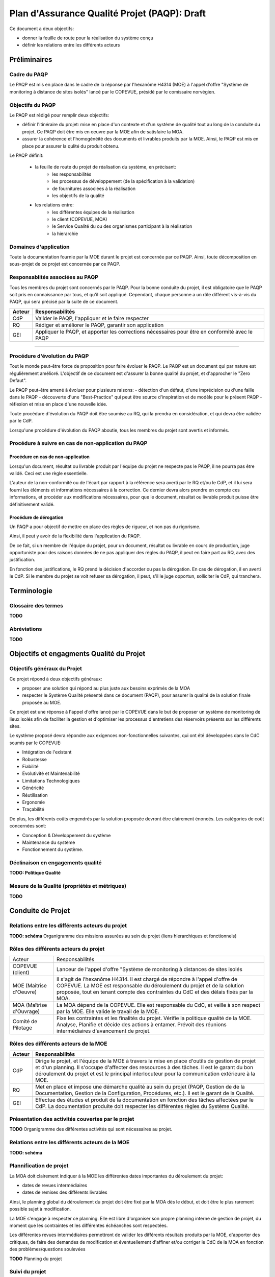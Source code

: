 ================================================
Plan d'Assurance Qualité Projet (PAQP): Draft
================================================

Ce document a deux objectifs:

- donner la feuille de route pour la réalisation du système conçu
- définir les relations entre les différents acteurs

Préliminaires
#################

Cadre du PAQP
===============

Le PAQP est mis en place dans le cadre de la réponse par l'hexanôme H4314 (MOE) à l'appel d'offre "Système de monitoring à distance de sites isolés" lancé par le COPEVUE, présidé par le comissaire norvégien.

Objectifs du PAQP
====================

Le PAQP est rédigé pour remplir deux objectifs:

- définir l'itinéraire du projet: mise en place d'un contexte et d'un système de qualité tout au long de la conduite du projet. Ce PAQP doit être mis en oeuvre par la MOE afin de satisfaire la MOA.

- assurer la cohérence et l'homogénéité des documents et livrables produits par la MOE. Ainsi, le PAQP est mis en place pour assurer la qulité du produit obtenu.

Le PAQP définit:

	- la feuille de route du projet de réalisation du système, en précisant:
		- les responsabilités
		- les processus de développement (de la spécification à la validation)
		- de fournitures associées à la réalisation
		- les objectifs de la qualité

	- les relations entre:
		- les différentes équipes de la réalisation
		- le client (COPEVUE, MOA)
		- le Service Qualité du ou des organismes participant à la réalisation
		- la hierarchie

Domaines d'application
========================

Toute la documentation fournie par la MOE durant le projet est concernée par ce PAQP. Ainsi, toute décomposition en sous-projet de ce projet est concernée par ce PAQP.

Responsablités associées au PAQP
===================================

Tous les membres du projet sont concernés par le PAQP. Pour la bonne conduite du projet, il est obligatoire que le PAQP soit pris en connaissance par tous, et qu'il soit appliqué. 
Cependant, chaque personne a un rôle différent vis-à-vis du PAQP, qui sera précisé par la suite de ce document.

===================	======================
Acteur			Responsabilités
===================	======================
CdP			Valider le PAQP, l'appliquer et le faire respecter

RQ			Rédiger et améliorer le PAQP, garantir son application

GEI			Appliquer le PAQP, et apporter les corrections nécessaires pour être en conformité avec le PAQP
===================	======================

===============================================

Procédure d'évolution du PAQP
================================

Tout le monde peut-être force de proposition pour faire évoluer le PAQP.
Le PAQP est un document qui par nature est régulièrement amélioré. L'objectif de ce document est d'assurer la bonne qualité du projet, et d'approcher le "Zero Defaut".

Le PAQP peut-être amené à évoluer pour plusieurs raisons:
- détection d'un défaut, d'une imprécision ou d'une faille dans le PAQP
- découverte d'une "Best-Practice" qui peut être source d'inspiration et de modèle pour le présent PAQP
- réflexion et mise en place d'une nouvelle idée.

Toute procédure d'évolution du PAQP doit être soumise au RQ, qui la prendra en considération, et qui devra être validée par le CdP.

Lorsqu'une procédure d'évolution du PAQP aboutie, tous les membres du projet sont avertis et informés.

Procédure à suivre en cas de non-application du PAQP
======================================================

Procédure en cas de non-application
--------------------------------------

Lorsqu'un document, résultat ou livrable produit par l'équipe du projet ne respecte pas le PAQP, il ne pourra pas être validé. Ceci est une règle essentielle.

L'auteur de la non-conformité ou de l'écart par rapport à la référence sera averti par le RQ et/ou le CdP, et il lui sera fourni les éléments et informations nécessaires à la correction.
Ce dernier devra alors prendre en compte ces informations, et procéder aux modifications nécessaires, pour que le document, résultat ou livrable produit puisse être définitivement validé. 

Procédure de dérogation
--------------------------

Un PAQP a pour objectif de mettre en place des règles de rigueur, et non pas du rigorisme.

Ainsi, il peut y avoir de la flexibilité dans l'application du PAQP.

De ce fait, si un membre de l'équipe du projet, pour un document, résultat ou livrable en cours de production, juge opportuniste pour des raisons données de ne pas appliquer des règles du PAQP, il peut en faire part au RQ, avec des justification.

En fonction des justifications, le RQ prend la décision d'accorder ou pas la dérogation. En cas de dérogation, il en averti le CdP.
Si le membre du projet se voit refuser sa dérogation, il peut, s'il le juge opportun, solliciter le CdP, qui tranchera.

Terminologie
#################

Glossaire des termes
=======================

**TODO**

Abréviations
==============

**TODO**

Objectifs et engagments Qualité du Projet
############################################

Objectifs généraux du Projet
===============================

Ce projet répond à deux objectifs généraux:

- proposer une solution qui répond au plus juste aux besoins exprimés de la MOA
- respecter le Système Qualité présenté dans ce document (PAQP), pour assurer la qualité de la solution finale proposée au MOE.

Ce projet est une réponse à l'appel d'offre lancé par le COPEVUE dans le but de proposer un système de monitoring de lieux isolés afin de faciliter la gestion et d'optimiser les processus d'entretiens des réservoirs présents sur les différents sites.

Le système proposé devra répondre aux exigences non-fonctionnelles suivantes, qui ont été développées dans le CdC soumis par le COPEVUE:

- Intégration de l'existant
- Robustesse
- Fiabilité
- Evolutivité et Maintenabilité
- Limitations Technologiques
- Généricité
- Réutilisation
- Ergonomie
- Traçabilité

De plus, les différents coûts engendrés par la solution proposée devront être clairement énoncés. Les catégories de coût concernées sont:

- Conception & Développement du système
- Maintenance du système
- Fonctionnement du système.

Déclinaison en engagements qualité
=====================================

**TODO: Politique Qualité**

Mesure de la Qualité (propriétés et métriques)
=================================================

**TODO**

Conduite de Projet
########################

Relations entre les différents acteurs du projet
====================================================

**TODO: schéma**
Organigramme des missions assurées au sein du projet (liens hierarchiques et fonctionnels)

Rôles des différents acteurs du projet
==========================================

+-------------------------------+---------------------------------------------------------------------------------------+
| Acteur			| Responsabilités									|
|				|											|
+-------------------------------+---------------------------------------------------------------------------------------+
| COPEVUE (client)         	| Lanceur de l'appel d'offre "Système de monitoring à distances de sites isolés		| 
+-------------------------------+---------------------------------------------------------------------------------------+
| MOE (Maîtrise d'Oeuvre) 	| Il s'agit de l'hexanôme H4314. Il est chargé de répondre à l'appel d'offre de		|
|				| COPEVUE. 										|
|				| La MOE est responsable du déroulement du projet et de la solution proposée, tout en	|
|				| tenant compte des contraintes du CdC et des délais fixés par la MOA.			|
+-------------------------------+---------------------------------------------------------------------------------------+
| MOA (Maîtrise d'Ouvrage) 	| La MOA dépend de la COPEVUE. Elle est responsable du CdC, et veille à son respect 	|
|				| par la MOE. Elle valide le travail de la MOE.						|
+-------------------------------+---------------------------------------------------------------------------------------+
| Comité de Pilotage       	| Fixe les contraintes et les finalités du projet. Vérifie la politique qualité de la	|
|				| MOE. Analyse, Planifie et décide des actions à entamer. Prévoit des réunions		| 
|				| intermédiaires d'avancement de projet.						|
+-------------------------------+---------------------------------------------------------------------------------------+

Rôles des différents acteurs de la MOE
===========================================

=========================	======================
Acteur				Responsabilités
=========================	======================
CdP				Dirige le projet, et l'équipe de la MOE à travers la mise en place d'outils de gestion de projet et d'un planning. Il s'occupe d'affecter des ressources à des tâches. Il est le garant du bon déroulement du projet et est le principal interlocuteur pour la	communication extérieure à la MOE.

RQ				Met en place et impose une démarche qualité au sein du projet (PAQP, Gestion de de la Documentation, Gestion de la Configuration, Procédures, etc.). Il est le garant de la Qualité.

GEI				Effectue des études et produit de la documentation en fonction des tâches affectées par le CdP. La documentation produite doit respecter les différentes règles du Système Qualité.
=========================	======================

Présentation des activités couvertes par le projet
====================================================

**TODO**
Organigramme des différentes activités qui sont nécessaires au projet.


Relations entre les différents acteurs de la MOE
=======================================================

**TODO: schéma**

Plannification de projet
==================================

La MOA doit clairement indiquer à la MOE les différentes dates importantes du déroulement du projet:

- dates de revues intermédiaires
- dates de remises des différents livrables

Ainsi, le planning global du déroulement du projet doit être fixé par la MOA dès le début, et doit être le plus rarement possible sujet à modification.

La MOE s'engage à respecter ce planning. Elle est libre d'organiser son propre planning interne de gestion de projet, du moment que les contraintes et les différentes échéanches sont respectées.

Les différentes revues intermédiaires permettront de valider les différents résultats produits par la MOE, d'apporter des critiques, de faire des demandes de modification et éventuellement d'affiner et/ou corriger le CdC de la MOA en fonction des problèmes/questions soulevées

**TODO**
Planning du projet

Suivi du projet
=====================

Suivi statique
----------------

**TODO**
Collecte des données: suivi des tâches, mesure de l'avancement.
Réunions de projet (périodicité, ordre du jour, tenue d'un journal de bord, suivi des risques).

Suivi dynamique
----------------

**TODO**
Mise à jour du planning, adaptation du plan d'action.

Suivi prévisionnel
--------------------

**TODO**
Analyse des dérives, projection de l'avancement sur la suite du projet.
Gestion des risques.

Outils de conduite de projet
==============================

La plateforme de gestion de projet *Redmine* sera utilisée.
	
http://bde.insa-lyon.fr:3000/projects/ingenierie

Démarche de développement du système d'information
###################################################

Cycle de développement
==========================

**TODO**
Etapes: étude préalable, étude détaillée, étude technique, réalisation, mise en oeuvre (procédure et moyens de reproduction et de vérification par rapport à la référence, droit d'accès, modalités de diffusion).

Description des étapes
==========================

**TODO**
- activités, pré-requis
- cycle de décision
- fournitures attendues (logiciel, documentation...)
- méthodes, langages, outils (matériels et logiciels utilisés)
- règles et standards applicables (normes ergonomiques ou de programmation, règles de présentation des programmes, ...)

Gestion de la document
###########################

**ALREADY DONE!!! voir document gestion de la documentation**

Gestion de la configuration logiciel
########################################

Responsabilités
==================

**TODO**

Identification des éléments
==============================

**TODO**
- liste des composants logiciels de l'application, des moyens de développement et de tests
- liaison entre les différents éléments

Cycle de vie et états des éléments
=====================================

**TODO**
- gestion des versions, révisions
- vérification, validation

Outils de gestion de configuration
=====================================

**TODO**

Production d'état de configuration
===================================

**TODO**

Sauvegarde et archivage
===========================

**TODO**

Qualité au niveau du Processus de production d'un Système
###########################################################

Généralités
==============

Le développement de ce système se basera sur le "cycle en V", qui produit des livrables à la fin de chacune des phases du cycle.

Ceci permettra de pouvoir valider les livrables produits avant de passer à l'étape suivante en cas de validation, ou alors de recommencer jusqu'à validation dans le cas inverse.

**TODO**
Diagramme du "Cycle en V" du cours.

Détails des différentes phases du Cycle en V
==================================================

Analyse, spécification
------------------------------

Cette phase consiste à étudier de manière précise et détaillée les besoins et faire une étude de l'existant. Une spécification de la cible que doit atteindre le système à développer. 

Conception Préliminaire
------------------------------

Durant cette phase, il peut être nécessaire de commencer par l'ébauche de plusieurs variantes de solutions et choisir celle qui répond le mieux aux besoins spécifiés lors de la phase précédente tout en tenant compte des contraintes (coûts, etc.)
La solution retenue sera ensuite figée, d'où l'importance de cette phase.
En parallèle, lors de cette phase, un plan d'intégration et un plan de tests sont élaborés.

Conception détaillée
------------------------------

Cette phase sert à détailler ce qui a été donné dans la phase précédente, en composant tout en entités plus élémentaires. Cette décomposition est faite jusqu'à obtenir des entités faciles à tester et à implémenter.

Pendant la conception détaillée, il faut également préparer la vérification des composants logiciels élémentaires du système qui feront l'objet de la phase des tests unitaires.

Codage et analyse statique
------------------------------

Lors de cette phase, développement des différents sous-composants listés lors des phases précédentes.

Tests unitaires
------------------------------

Phase de tests de manière unitaire de tous les sous-composants de manière indépendante.

Intégration
------------------------------

Réception du système par le client et déploiement du nouveau système sur le site.

Validation
------------------------------

Vérification et validation de la conformité du système par rapport au CdC par le client.

Gestion de configuration
###########################

Objectifs
===========

La gestion de configuration s'applique à l'ensemble du projet. Elle permet d'assurer la cohérence, et les sauvegardes des différents produits et documents issus du projet.

Outil de gestion de configuration
==================================

L'outil de gestion de configuration sera **Git** avec la plateforme **GitHub**

http://www.github.com/

Responsabilités
================

Le RQ sera responsable de la mis en place de l'outil de gestion de configuration, de ses réglages et de sa maintenance.

Les différents membres du projet devront maîtriser l'outil. Pour cela, se référer à la documentation officielle de l'outil.

Gestion de modification
###########################

**TODO**

Suivi de l'application du Plan Qualité 
#########################################

Principes
============

L'application du plan qualité est primordiale si l'on souhaite effectuer un travail de qualité et produire des livrables respectant une certaine homogénéité et cohérence.

L'assurance qualité concerne toutes les procédures qualité établies par le RQ.

Interventions du RQ sur la démarche de développement du projet
=================================================================

Lors des différentes phases de développement du projet, le RQ a pour principales responsabilités:
- Le support qualité auprès de l'équipe projet
- la validation de la forme des documents produits et livrés selon les règles énoncées dans la Gestion de la Documentation.
- la vérification du suivi et de l'application du PAQP par l'équipe projet
- la création, le maintien et l'évolution du Système Qualité.

**TODO: Suite**


Conclusion
#############

Ce PAQP est un document et un outil qui permet de garantir une solution finale de qualité, à condition qu'il soit bien appliqué.

Il permet également d'assurer que les attentes du client (COPEVUE) vont être prises en compte.

La Qualité est toujours en évolution, et a pour vocation d'être toujours améliorée. C'est pourquoi le PAQP (le présent document) peut être sujet à modification.
